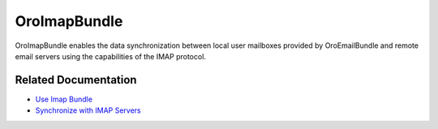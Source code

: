 .. _bundle-docs-platform-imap-bundle:

OroImapBundle
=============

OroImapBundle enables the data synchronization between local user mailboxes provided by OroEmailBundle and remote email servers using the capabilities of the IMAP protocol.

Related Documentation
---------------------

* `Use Imap Bundle <https://github.com/oroinc/platform/tree/master/src/Oro/Bundle/ImapBundle#usage>`__
* `Synchronize with IMAP Servers <https://github.com/oroinc/platform/tree/master/src/Oro/Bundle/ImapBundle#synchronization-with-imap-servers>`__
